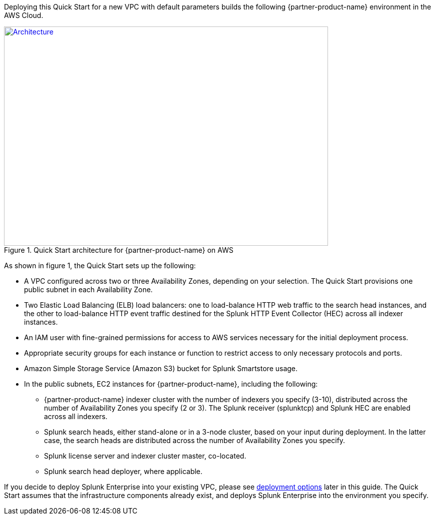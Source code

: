 Deploying this Quick Start for a new VPC with default parameters builds the following {partner-product-name} environment in the AWS Cloud.
[#architecture1]
.Quick Start architecture for {partner-product-name} on AWS
[link=images/splunk-enterprise-architecture-on-aws.png]
image::../images/splunk-enterprise-architecture-on-aws.png[Architecture,width=648,height=439]

As shown in figure 1, the Quick Start sets up the following:

* A VPC configured across two or three Availability Zones, depending on your selection. The Quick Start provisions one public subnet in each Availability Zone.
* Two Elastic Load Balancing (ELB) load balancers: one to load-balance HTTP web traffic to the search head instances, and the other to load-balance HTTP event traffic destined for the Splunk HTTP Event Collector (HEC) across all indexer instances.
* An IAM user with fine-grained permissions for access to AWS services necessary for the initial deployment process.
* Appropriate security groups for each instance or function to restrict access to only necessary protocols and ports.
* Amazon Simple Storage Service (Amazon S3) bucket for Splunk Smartstore usage.
* In the public subnets, EC2 instances for {partner-product-name}, including the following:
** {partner-product-name} indexer cluster with the number of indexers you specify (3-10), distributed across the number of Availability Zones you specify (2 or 3). The Splunk receiver (splunktcp) and Splunk HEC are enabled across all indexers.
** Splunk search heads, either stand-alone or in a 3-node cluster, based on your input during deployment. In the latter case, the search heads are distributed across the number of Availability Zones you specify.
** Splunk license server and indexer cluster master, co-located.
** Splunk search head deployer, where applicable.


If you decide to deploy Splunk Enterprise into your existing VPC, please see link:#_deployment_options[deployment options] later in this guide.  The Quick Start assumes that the infrastructure components already exist, and deploys Splunk Enterprise into the environment you specify.


